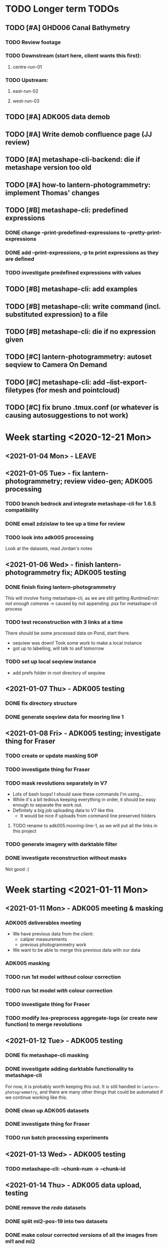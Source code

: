 * TODO Longer term TODOs
** TODO [#A] GHD006 Canal Bathymetry
*** TODO Review footage
*** TODO Downstream (start here, client wants this first): 
**** centre-run-01
*** TODO Upstream: 
**** east-run-02
**** west-run-03
** TODO [#A] ADK005 data demob
** TODO [#A] Write demob confluence page (JJ review)
** TODO [#A] metashape-cli-backend: die if metashape version too old
** TODO [#A] how-to lantern-photogrammetry: implement Thomas' changes
** TODO [#B] metashape-cli: predefined expressions
*** DONE change --print-predefined-expressions to --pretty-print-expressions
*** DONE add --print-expressions,-p to print expressions as they are defined
*** TODO investigate predefined expressions with values
** TODO [#B] metashape-cli: add examples
** TODO [#B] metashape-cli: write command (incl. substituted expression) to a file
** TODO [#B] metashape-cli: die if no expression given
** TODO [#C] lantern-photogrammetry: autoset seqview to Camera On Demand
** TODO [#C] metashape-cli: add --list-export-filetypes (for mesh and pointcloud)
** TODO [#C] fix bruno .tmux.conf (or whatever is causing autosuggestions to not work)
* Week starting <2020-12-21 Mon>
** <2021-01-04 Mon> - LEAVE
** <2021-01-05 Tue> - fix lantern-photogrammetry; review video-gen; ADK005 processing
*** TODO branch bedrock and integrate metashape-cli for 1.6.5 compatibility
*** DONE email zdzislaw to tee up a time for review
*** TODO look into adk005 processing
Look at the datasets, read Jordan's notes

** <2021-01-06 Wed> - finish lantern-photogrammetry fix; ADK005 testing
*** DONE finish fixing lantern-photogrammetry
This will involve fixing metashape-cli, as we are still getting /RuntimeError: not enough cameras/
-> caused by not appending .psx for metashape-cli process
*** TODO test reconstruction with 3 links at a time
There should be some processed data on Pond, start there.
- seqview was down! Took some work to make a local instance
- got up to labelling, will talk to asif tomorrow
*** TODO set up local seqview instance
- add prefs folder in root directory of seqview
** <2021-01-07 Thu> - ADK005 testing
*** DONE fix directory structure
*** DONE generate seqview data for mooring line 1
** <2021-01-08 Fri> - ADK005 testing; investigate thing for Fraser
*** TODO create or update masking SOP
*** TODO investigate thing for Fraser
*** TODO mask revolutions separately in V7
- Lots of bash loops! I should save these commands I'm using...
- While it's a bit tedious keeping everything in order, it should be easy enough to separate the work out.
- Definitely a big job uploading data to V7 like this
  - It would be nice if uploads from command line preserved folders
**** TODO rename to adk005.mooring-line-1, as we will put all the links in this project
*** TODO generate imagery with darktable filter
*** DONE investigate reconstruction without masks
Not good :(

* Week starting <2021-01-11 Mon>
** <2021-01-11 Mon> - ADK005 meeting & masking
*** ADK005 deliverables meeting
- We have previous data from the client:
  - caliper measurements
  - previous photogrammetry work
- We want to be able to merge this previous data with our data
*** ADK005 masking
*** TODO run 1st model /without/ colour correction
*** TODO run 1st model /with/ colour correction
*** TODO investigate thing for Fraser
*** TODO modify lea-preprocess aggregate-logs (or create new function) to merge revolutions
** <2021-01-12 Tue> - ADK005 testing
*** DONE fix metashape-cli masking
*** DONE investigate adding darktable functionality to metashape-cli
For now, it is probably worth keeping this out. It is still handled in =lantern-photogrammetry=, and there are many other things that could be automated if we continue working like this.
*** DONE clean up ADK005 datasets
*** DONE investigate thing for Fraser
*** TODO run batch processing experiments
** <2021-01-13 Wed> - ADK005 testing
*** TODO metashape-cli: --chunk-num -> --chunk-id
** <2021-01-14 Thu> - ADK005 data upload, testing
*** DONE remove the /redo/ datasets
*** DONE split ml2-pos-19 into two datasets
*** DONE make colour corrected versions of all the images from ml1 and ml2
** <2021-01-15 Fri> - ADK005 testing
*** DONE process pos-2 separately
*** DONE downsample all images
* Week starting <2021-01-18 Mon>
** <2021-01-18 Mon> - ADK005 workflow development; OCN001 image selection
*** TODO check all of the ML1 imagery for overexposure, correct it all
Maybe check with Thomas
*** TODO process some of the OCN001 data again
*** TODO review line-1 masks
**** folders with images that ened re-annotating
- pos-23/camera-1
- pos-22/camera-1
- pos-21/camera-1
*** TODO clean up line 1 processed revolutions' directory structures
** <2021-01-19 Tue> - ADK005 single link testing; OCN001 selection
*** DONE see what was wrong with bash command
*** DONE move files to correct place
*** DONE symlink all corrected images
*** DONE run metashape
*** DONE [#A] check downscaled alignment model
*** DONE [#B] clean jordan's model
*** DONE [#C] export a texture
*** DONE queue up some other processing experiments
*** DONE maybe investigate the camera alignment improving stuff from old lantern-photogrammetry
*** DONE try with different limits for tiepoints
** <2021-01-20 Wed> - ADK005 STILL NOT WORKING FFS (jk it is)
*** TODO rerun jordan's dataset with 1.6.5 (incl. darktable)
*** TODO take the return trip out (only half the revolutions)
*** TODO try other links
*** DONE send bp004 email & Jordan's model to all concerned
*** TODO see if checked scalebars have any impact with reference_preselection=False 
*** TODO check when scalebars are turned on in the pipeline
*** TODO re-upscale the masks for link 1 (SCRIPT IT)
*** DONE change all masks and images directories to read only (SCRIPT IT) 
*** TODO fix bad alignment accuracy
**** TODO try setting generic preselction to False
**** TODO try masking out the corners of the images (SCRIPT IT)
didn't script it, just did a find masks (etc)
*** TODO fix metashape-cli:
**** TODO default expressions
**** TODO turn off scalebars before alignment
** <2021-01-21 Thu> - ADK005 accuracy fixing
*** DONE set up batch processing script
*** DONE start batch processing
*** DONE check if images matched by scalebars are actually pairs
Yes, but some of their timestamps are off slightly.
Even if the pipeline blindly matches images, it should still work. All the images are good matches
*** TODO investigate how the processing tools make scalebars
*** TODO review ml2 V7 stuff
*** TODO add to the ADK005 data processing page
*** DONE (SCRIPT) remove all "images" folders
if images folder exists and images-uncorrected exists and images-corrected exists AND they all have the same number of images, delete images folder. Otherwise throw error
*** DONE regenerate ml4 data 
*** DONE generate comparison videos for all revolutions -> seqview 
- burn timestamp into image
- get help reviewing 
**** DONE make merged video work in seqview
check what's different between lantern-photogrammetry and platypus-explorer-calc
*** TODO maybe try a different /redo/ if there is a problem on that rev
- this could be caused by hanging in the GUI?
*** TODO bring lash up to speed
** <2021-01-22 Fri> - ADK005 comparison videos, ML2 review
*** DONE remove .local/bin bedrock utils
*** TODO fix how-to lantern-photogrammetry
*** DONE check all the comparison videos
*** TODO add to the ADK005 data processing page
*** TODO talk to Thomas about how to delegate some of this work
* Week starting <2021-01-25 Mon>
** <2021-01-25 Mon> - ADK005 masking review
*** TODO check other ML2 links
**** c-link: almost good, just a few misalignments
**** d-link: much the same
**** e-link: same again
*** TODO clean ML2 b-link
*** TODO review ML2 masks
*** TODO fix out-of-sync imagery
*** DONE fix ml2-pos-11 incorrect image
*** TODO maybe just check to make sure the ppms really are faulty
** <2021-01-26 Tue> - downloading V7 masks
wait for pos-21
** <2021-01-27 Wed> - ADK005 timestamp fixing
*** DONE make a csv for revolutions that need fixing
*** DONE make new directories in processed
*** DONE put the csv for correct image alignment in those directories
*** DONE re-annotate the seqview videos to only take one half of the revolution
*** DONE use seqview video + alignment csv to make a new images-uncorrected directory
- this should be scripted, and needs to drop lines without two comma-separated names
  - see if comma can handle this

*** DONE generate new comparison videos
*** DONE generate textured model for b-link
** <2021-01-28 Thu> - ADK005 V7 upload, monitoring cleaning of dense clouds
*** DONE ML1 shifted datasets: regen images-all
*** DONE check dense clouds for alignment issues
*** next time don't use V7 folders, just change file names to something recoverable
** <2021-01-29 Fri> - ADK005 masking reviewing, fix metashape-cli bug
*** DONE update data-processing-notes.md
**** non-downsampled aligned datasets
*** DONE fix metashape-cli bug
*** DONE email seva with bug
*** DONE check whether all downloaded masks are pngs
*** DONE ml4: make directories and revolutions.txt for each link
*** DONE symlink ml4 images & masks
*** DONE download ml1 a-link masks
*** DONE symlink ml1 a-link images
* Week starting <2021-02-01 Mon>
** <2021-02-01 Mon> - ML5 mask review, PSC bug fix
*** DONE Fix bugs in platypus-scout-calc
*** DONE Review ML5 masks
**** REMEMEBER TO MOVE RELEVANT IMAGES FROM pos-15/camera-0 TO pos-14/cammera-1!!!
Also confirm first whether this is correct
*** TODO run processing overnight
check whether ml2-a-link ran, as it was read-only, probably still open on buffalo
** <2021-02-02 Tue> - Polyworks
*** TODO none of the ML5 models had all the images symlinked 
*** DONE fix detect-checkerboard
*** TODO update story points on model generation
** <2021-02-03 Wed> - Perpendicular polyworks 
*** DONE make cross-sections perpendicular in Polyworks
*** TODO update story points on model generation
*** TODO check stuff that ran overnight
**** TODO check ml5 accuracies
**** TODO check scalebars as appropriate in all models and reset transform
**** TODO rerun all model generation
**** TODO check that scalebars remain 
*** DONE regenerate comparison videos
** <2021-02-04 Thu> - Polyworks measurements
*** DONE take all measurements for models with valid models
*** DONE compare measurements to caliper measurements
** <2021-02-05 Fri> - Fix ML5 B-link, more polyworks, polyowrks documentation, area of cross-sections
*** DONE fix out-of-sync images on the B-link
Jordan says dw
*** DONE run polyworks measurment workflow on remaining ML4 models, extract measurements, update sheet
*** TODO document the polyworks measurement workflow
*** TODO write a script to calc area of a cross-section
* Week starting <2021-02-08 Mon>
** <2021-02-08 Mon> - Final Polyworks
*** DONE Run polyworks workflow on ML5 models
*** DONE clean ML5 a-link textured model noise
*** TODO document the polyworks measurement workflow
*** TODO write a script to calc area of a cross-section
*** DONE polyworks revisions
**** DONE red arrow heads
**** DONE remove bottom bit (organization etc) as well as date and pg number
**** DONE export pages as high-res images
**** DONE remove underscores in names
**** DONE concatenate CSVs
** <2021-02-09 Tue> - PI
** <2021-02-10 Wed> - PI
** <2021-02-11 Thu> - ADK005 Extras
*** TODO ADK005 Extra Bits
**** TODO calculate change in measurements when rotating the cross-section +/- 5 degrees
**** TODO calculate change in measurements when rotating measurements +/- 5 degrees about the normal to the cross-section plane
**** TODO calculate area of all cross-sections for a single link, calculate ellipse area based on in & out of plane, compare
** <2021-02-12 Fri> - ADK005 wrap-up, 
*** TODO Polyworks workflow -> Confluence
*** DONE Metashape calibration/validation discussion -> Confluence
*** DONE verify that cross-section areas make sense visually (csv-plot!)
*** DONE re-export all points in case the cross-section picks up noise
* Week starting <2021-02-15 Mon>
** <2021-03-15 Mon> - Terrapin software dev practices, some polyworks documentation
*** TODO establish best practices for robotics team
** <2021-03-16 Tue> - Establish software best practices
Write documentation, etc
** <2021-02-17 Wed> - ROS-independent data format
*** DONE send email re: =lantern-photogrammetry=
*** TODO merge polyworks confluence pages
*** TODO get some example ROS bags
*** TODO test the relative efficiencies of binary and zstd compressed YAML
- with images stored this way too
**** TODO write a utility to convert our PPMs to text based for this comparison 
csv-{to,from}-bin are little-endian, but PPMs are big-endian :/
  

*** TODO review results with Zdzislaw
** <2021-02-18 Thu> - ROS-independent data format
*** DONE add email contents to confluence (lantern-photogrammetry)
*** DONE make a simple binary data structure to compare size
** <2021-02-19 Fri> - ROS-independent data format, helping Lash
*** TODO write C++ util to extract from bagfile to YAML
*** DONE nail down data format
big data (pointclouds, images, etc) stored externally, everything else: ROS bag -> yaml
*** TODO determine whether this package needs to be in our catkin workspace
*** TODO work out if it's a problem that ros-bag-to-bin is only compatible with melodic
* Week starting <2021-02-22 Mon>
** <2021-02-22 Mon> - ROS-independent data format
*** DONE Discuss ROS with Lash
If abyss-ros doesn't have to be built in order for the Python ROS API to work correctly, does that make a ROS bag an acceptable file format, at least for now? There are some reasons to stick with rosbags, e.g. to play them back in real time, etc.

We can use one or multiple external utilities (such as =ros-bag-to-bin=) that use the Python API to extract the data we need from the bags as necessary, which avoids the need for every utility along the way to parse YAMLs or bagfiles. Also, if we *do* go down this road of using YAMLs, we will be able to mimic =ros-bag-to-bin='s behaviour, just with YAMLs as input.

One important point from this is that in many cases, moving these utilities to parse a different format down the line would likely actually be quite simple.

Otherwise

*** DONE brush up =ros-to-csv= and maybe =ros-bag-to-bin=, to see how viable they are
get these utils working correctly, try to extract data from bagfiles of various ages

They are python2 utilities, and probably a little overfit for what we're doing. With some work we could get them working, but probably not worthwhile

*** DONE merge polyworks docs
** <2021-02-23 Tue> - ROS-independent data format cont'd
*** DONE decide on the format: *YAML*
*** TODO write yamlToCsv
The question here is speed. Will using the YAML library just spend ages loading and unloading memory?
If it does, we can maybe deal with just simple text parsing

*problem:* there exists no YAML parser that doesn't read the WHOLE file in order to do anything. Writing a parser is not difficult, but it is time-consuming
*** DONE merge master
** <2021-02-24 Wed> - YAML -> CSV 
*** TODO Write YAML to CSV 
** <2021-02-25 Thu> - YAML -> CSV
** <2021-02-26 Fri> - YAML -> CSV
* Week starting <2021-03-01 Mon>
** <2021-03-01 Mon> - YAML -> CSV
Reviewed Zdzislaw's changes over the weekend, now have a backlog of todos
*** DONE handle stdin
*** DONE write documentation
*** DONE clean up code structure and help function
*** TODO add more usage examples
*** TODO handle compression
*** TODO optimise construction of CSV data (is it any faster to print value-by-value?)
*** TODO export as binary
*** TODO use cmake instead
*** TODO write tests
** <2021-03-02 Tue> - Git migration, YAML -> CSV documentation
** <2021-03-03 Wed> - Git migration completion, YAML -> CSV documentation
*** *Performance when loading everything into memory*: 15m 58s to perform the below command
#+begin_src bash
./yaml-to-csv < ~/scratch/ros-independent-data-format/processed-data/platypus.points.yaml > /dev/null
#+end_src
*** *Performance when not loading scalars in sequences:* 12m
** <2021-03-04 Thu> - YAML -> CSV efficiency improvement
*** Testing efficiencies
- The following tests were performed on the file: /~/scratch/ros-independent-data-format/processed-data/platypus.points.yaml/
- stdout was redirected to //dev/null/ in all cases
|-----------------+---------------+--------------+---------|
| *sync_with_stdio* | *cout/cin tied* | *input stream* | *time*    |
|-----------------+---------------+--------------+---------|
| false           | false         | stdin        | 12m     |
| false           | false         | file         | 11m 26s |
| true            | false         | stdin        | 11m 6s  |
| true            | false         | file         | 11m 20s |
| false           | true          | stdin        |         |
| false           | true          | file         |         |
| true            | true          | stdin        |         |
| true            | true          | file         | 11m 16s |
|-----------------+---------------+--------------+---------|
** <2021-03-05 Fri> - YAML -> CSV
* Week starting <2021-03-08 Mon>
** <2021-03-08 Mon> - YAML -> CSV
*** DONE YAML -> CSV: handle scalars
*** DONE deactivate metashape
*** Testing efficiencies again
- This time, we are using file /~/scratch/ros-independent-data-format/processed-data/platypus.yaml/
  - It is 3.5G, where platypus.points.yaml is 2.2G. Scaling for this, the parsing time is on-par with what it was last time
- Still redirecting output to //dev/null/
|-------------+----------------+----------------|
| *yaml-to-csv* | *ros-bag-to-csv* | *ros-bag-to-bin* |
|-------------+----------------+----------------|
| 18m 20s     |                |                |
| 18m 02s     |                |                |
|             |                |                |
** <2021-03-09 Tue> - YAML -> CSV tidying up before review
*** TODO activate metashape on buffalo
*** TODO 
** <2021-03-10 Wed> - Sprint demo, installing stuff on buffalo, unit tests
** <2021-03-11 Thu> - Unit test debugging, V7 AI test, 
*** TODO fix segfaulting in unit testing
*** TODO test this new V7 feature
*** TODO change calibration page to say abyss-robotics
** <2021-03-12 Fri> - Same as above
* Week starting <2021-03-15 Mon>
** <2021-03-15 Mon> - Metashape spool piece test, fix private/public unit tests, V7 AI test complete
** <2021-03-16 Tue> - Finish writing unit tests
** <2021-03-17 Wed> - Platypus data validation: multiprocessing framework
** <2021-03-18 Thu> - ribf-to-csv: fix bugs and implement ZSL's changes; platypus data validation: image numbers in bags
*** DONE reset to before merging master
reset and push both need --force
*** TODO add Color to namespace Abyss
*** TODO add const and & to color functions
*** TODO constexp: read up on
** <2021-03-19 Fri> - email ras about bamboo
* Week starting <2021-03-22 Mon>
** <2021-03-22 Mon> - Implement Zdzislaw's feedback on ribf-to-csv
** <2021-03-23 Tue> - Platypus data validation
*** DONE Determine best format -> YAML
*** DONE Ensure program runs with yaml as config (instead of json)
* Week starting <2021-03-29 Mon>
** <2021-03-31 Wed> Meeting with Bentley re: ContextCapture
*** Bentley Meeting
- ContextCapture is similar to Metashape in functionality
- ContextCapture was an acquisition
  - Their main deal is software for big industries
- ContextCapture is supposedly *higher accuracy* and fidelity than Metashape
- Engine written for linux (driven by people using AWS)
  - Python SDK (runs on Linux)
  - No equivalent frontend yet (would need to use Windows)
- Pointclouds can be exported for cleaning before being re-imported for later stages
- Get back to Glen re: what kind of dataset we would test with
**** Questions
